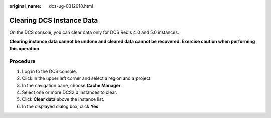 :original_name: dcs-ug-0312018.html

.. _dcs-ug-0312018:

Clearing DCS Instance Data
==========================

On the DCS console, you can clear data only for DCS Redis 4.0 and 5.0 instances.

**Clearing instance data cannot be undone and cleared data cannot be recovered. Exercise caution when performing this operation.**

Procedure
---------

#. Log in to the DCS console.
#. Click |image1| in the upper left corner and select a region and a project.
#. In the navigation pane, choose **Cache Manager**.
#. Select one or more DCS2.0 instances to clear.
#. Click **Clear data** above the instance list.
#. In the displayed dialog box, click **Yes**.

.. |image1| image:: /_static/images/en-us_image_0000001148443458.png
